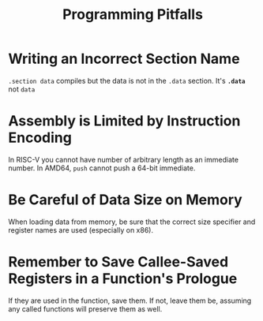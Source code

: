 #+title: Programming Pitfalls

* Writing an Incorrect Section Name

=.section data= compiles but the data is not in the =.data= section.
It's *=.data=* not =data=

* Assembly is Limited by Instruction Encoding

In RISC-V you cannot have number of arbitrary length as an immediate number.
In AMD64, =push= cannot push a 64-bit immediate.

* Be Careful of Data Size on Memory

When loading data from memory, be sure that the correct size specifier and
register names are used (especially on x86).

* Remember to Save Callee-Saved Registers in a Function's Prologue

If they are used in the function, save them.
If not, leave them be, assuming any called functions will preserve them as well.
